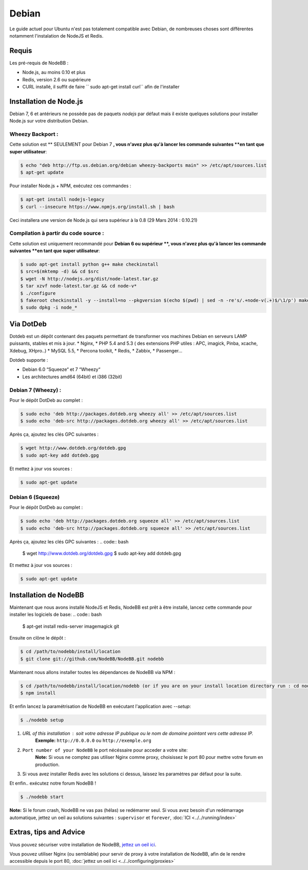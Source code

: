 
Debian
======

Le guide actuel pour Ubuntu n'est pas totalement compatible avec Debian, de nombreuses choses sont différentes notamment l'instalation de NodeJS et Redis.

Requis
^^^^^^^^^^^^^^^^^^^^^^^
Les pré-requis de NodeBB : 

* Node.js, au moins 0.10 et plus 
* Redis, version 2.6 ou supérieure 
* CURL installé, il suffit de faire `` sudo apt-get install curl`` afin de l'installer

Installation de Node.js
^^^^^^^^^^^^^^^^^^^^^^^

Debian 7, 6 et antérieurs ne possède pas de paquets `nodejs` par défaut mais il existe quelques solutions pour installer Node.js sur votre distribution Debian.

Wheezy Backport :
------------------

Cette solution est ** SEULEMENT pour Debian 7 **, vous n'avez plus qu'à lancer les commande suivantes **en tant que super utilisateur**:

.. code:: bash

	$ echo "deb http://ftp.us.debian.org/debian wheezy-backports main" >> /etc/apt/sources.list
	$ apt-get update


Pour installer Node.js + NPM, exécutez ces commandes :

.. code:: bash

	$ apt-get install nodejs-legacy
	$ curl --insecure https://www.npmjs.org/install.sh | bash


Ceci installera une version de Node.js qui sera supérieur à la 0.8 (29 Mars 2014 : 0.10.21)

Compilation à partir du code source :
------------------

Cette solution est uniquement recommandé pour **Debian 6 ou supérieur **, vous n'avez plus qu'à lancer les commande suivantes **en tant que super utilisateur**:

.. code:: bash

	$ sudo apt-get install python g++ make checkinstall
	$ src=$(mktemp -d) && cd $src
	$ wget -N http://nodejs.org/dist/node-latest.tar.gz
	$ tar xzvf node-latest.tar.gz && cd node-v*
	$ ./configure
	$ fakeroot checkinstall -y --install=no --pkgversion $(echo $(pwd) | sed -n -re's/.+node-v(.+)$/\1/p') make -j$(($(nproc)+1)) install
	$ sudo dpkg -i node_*


Via DotDeb
^^^^^^^^^^^^^^^^^^^^^^^

Dotdeb est un dépôt contenant des paquets permettant de transformer vos machines Debian en serveurs LAMP puissants, stables et mis à jour.
* Nginx,
* PHP 5.4 and 5.3 ( des extensions PHP utiles : APC, imagick, Pinba, xcache, Xdebug, XHpro..)
* MySQL 5.5,
* Percona toolkit,
* Redis,
* Zabbix,
* Passenger…

Dotdeb supporte :

* Debian 6.0 “Squeeze“ et 7 “Wheezy“
* Les architectures amd64 (64bit) et i386 (32bit)

Debian 7 (Wheezy) :
------------------

Pour le dépôt DotDeb au complet :

.. code:: bash

	$ sudo echo 'deb http://packages.dotdeb.org wheezy all' >> /etc/apt/sources.list
	$ sudo echo 'deb-src http://packages.dotdeb.org wheezy all' >> /etc/apt/sources.list


Après ça, ajoutez les clés GPC suivantes :

.. code:: bash

	$ wget http://www.dotdeb.org/dotdeb.gpg
	$ sudo apt-key add dotdeb.gpg


Et mettez à jour vos sources :

.. code:: bash

	$ sudo apt-get update


Debian 6 (Squeeze)
------------------

Pour le dépôt DotDeb au complet :

.. code:: bash

	$ sudo echo 'deb http://packages.dotdeb.org squeeze all' >> /etc/apt/sources.list
	$ sudo echo 'deb-src http://packages.dotdeb.org squeeze all' >> /etc/apt/sources.list


Après ça, ajoutez les clés GPC suivantes :
.. code:: bash

	$ wget http://www.dotdeb.org/dotdeb.gpg
	$ sudo apt-key add dotdeb.gpg


Et mettez à jour vos sources :

.. code:: bash

	$ sudo apt-get update


Installation de NodeBB
^^^^^^^^^^^^^^^^^^^^^^^

Maintenant que nous avons installé NodeJS et Redis, NodeBB est prêt à être installé, lancez cette commande pour installer les logiciels de base:
.. code:: bash

	$ apt-get install redis-server imagemagick git


Ensuite on clône le dépôt :

.. code:: bash

	$ cd /path/to/nodebb/install/location
	$ git clone git://github.com/NodeBB/NodeBB.git nodebb

Maintenant nous allons installer toutes les dépendances de NodeBB via NPM :

.. code:: bash

	$ cd /path/to/nodebb/install/location/nodebb (or if you are on your install location directory run : cd nodebb)
	$ npm install

Et enfin lancez la paramétrisation de NodeBB en exécutant l'application avec `--setup`:

.. code:: bash

	$ ./nodebb setup


1. `URL of this installation` : soit votre adresse IP publique ou le nom de domaine pointant vers cette adresse IP.  
    **Exemple:** ``http://0.0.0.0`` ou ``http://exemple.org``  

2. ``Port number of your NodeBB`` le port nécéssaire pour acceder a votre site:  
    **Note:** Si vous ne comptez pas utiliser Nginx comme proxy, choisissez le port 80 pour mettre votre forum en production.  
3. Si vous avez installer Redis avec les solutions ci dessus, laissez les paramètres par défaut pour la suite.

Et enfin.. exécutez notre forum NodeBB !

.. code:: bash

	$ ./nodebb start


**Note:** Si le forum crash, NodeBB ne vas pas (hélas) se redémarrer seul. Si vous avez besoin d'un redémarrage automatique, jettez un oeil au solutions suivantes : ``supervisor`` et ``forever``,  :doc:`ICI <../../running/index>`

Extras, tips and Advice
^^^^^^^^^^^^^^^^^^^^^^^

Vous pouvez sécuriser votre installation de NodeBB, `jettez un oeil ici <https://github.com/NodeBB/NodeBB#securing-nodebb>`_.

Vous pouvez utiliser Nginx (ou semblable) pour servir de proxy à votre installation de NodeBB, afin de le rendre accessible depuis le port 80, :doc:`jettez un oeil ici <../../configuring/proxies>`
